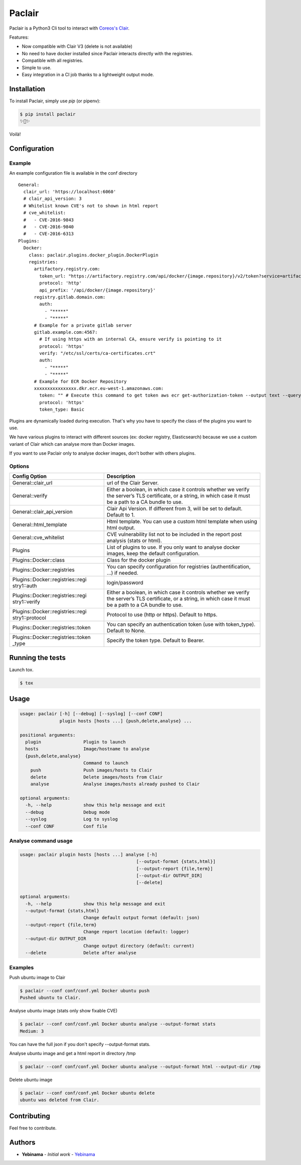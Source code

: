 Paclair
=======

Paclair is a Python3 Cli tool to interact with `Coreos's Clair <https://github.com/coreos/clair>`_.

Features:

- Now compatible with Clair V3 (delete is not available)
- No need to have docker installed since Paclair interacts directly with the registries.
- Compatible with all registries.
- Simple to use.
- Easy integration in a CI job thanks to a lightweight output mode.

Installation
------------

To install Paclair, simply use `pip` (or pipenv):

.. code-block:: bash

    $ pip install paclair
    ✨🍰✨

Voilà!

Configuration
-------------

Example
~~~~~~~

An example configuration file is available in the conf directory

::

  General:
    clair_url: 'https://localhost:6060'
    # clair_api_version: 3
    # Whitelist known CVE's not to shown in html report
    # cve_whitelist:
    #   - CVE-2016-9843
    #   - CVE-2016-9840
    #   - CVE-2016-6313
  Plugins:
    Docker:
      class: paclair.plugins.docker_plugin.DockerPlugin
      registries:
        artifactory.registry.com:
          token_url: "https://artifactory.registry.com/api/docker/{image.repository}/v2/token?service=artifactory.registry.com"
          protocol: 'http'
          api_prefix: '/api/docker/{image.repository}'
        registry.gitlab.domain.com:
          auth:
            - "*****"
            - "*****"
        # Example for a private gitlab server
        gitlab.example.com:4567:
          # If using https with an internal CA, ensure verify is pointing to it
          protocol: 'https'
          verify: "/etc/ssl/certs/ca-certificates.crt"
          auth:
            - "*****"
            - "*****"
        # Example for ECR Docker Repository
        xxxxxxxxxxxxxxxx.dkr.ecr.eu-west-1.amazonaws.com:
          token: "" # Execute this command to get token aws ecr get-authorization-token --output text --query 'authorizationData[].authorizationToken'
          protocol: 'https'
          token_type: Basic

Plugins are dynamically loaded during execution. That's why you have to specify the class of the
plugins you want to use.

We have various plugins to interact with different sources (ex: docker registry, Elasticsearch)
because we use a custom variant of Clair which can analyse more than Docker images.

If you want to use Paclair only to analyse docker images, don't bother with others plugins.

Options
~~~~~~~

+-----------------------------------+-----------------------------------+
| Config Option                     | Description                       |
+===================================+===================================+
| General::clair_url                | url of the Clair Server.          |
+-----------------------------------+-----------------------------------+
| General::verify                   | Either a boolean, in which case   |
|                                   | it controls whether we verify the |
|                                   | server’s TLS certificate, or a    |
|                                   | string, in which case it must be  |
|                                   | a path to a CA bundle to use.     |
+-----------------------------------+-----------------------------------+
| General::clair_api_version        | Clair Api Version.                |
|                                   | If different from 3, will be set  |
|                                   | to default.                       |
|                                   | Default to 1.                     |
+-----------------------------------+-----------------------------------+
| General::html_template            | Html template.                    |
|                                   | You can use a custom html template|
|                                   | when using html output.           |
+-----------------------------------+-----------------------------------+
| General::cve_whitelist            | CVE vulnerability list not to be  |
|                                   | included in the report post       |
|                                   | analysis (stats or html).         |
+-----------------------------------+-----------------------------------+
| Plugins                           | List of plugins to use. If you    |
|                                   | only want to analyse docker       |
|                                   | images, keep the default          |
|                                   | configuration.                    |
+-----------------------------------+-----------------------------------+
| Plugins::Docker::class            | Class for the docker plugin       |
+-----------------------------------+-----------------------------------+
| Plugins::Docker::registries       | You can specify configuration for |
|                                   | registries (authentification, …)  |
|                                   | if needed.                        |
+-----------------------------------+-----------------------------------+
| Plugins::Docker::registries::regi | login/password                    |
| stry1::auth                       |                                   |
+-----------------------------------+-----------------------------------+
| Plugins::Docker::registries::regi | Either a boolean, in which case   |
| stry1::verify                     | it controls whether we verify the |
|                                   | server’s TLS certificate, or a    |
|                                   | string, in which case it must be  |
|                                   | a path to a CA bundle to use.     |
+-----------------------------------+-----------------------------------+
| Plugins::Docker::registries::regi | Protocol to use (http or https).  |
| stry1::protocol                   | Default to https.                 |
+-----------------------------------+-----------------------------------+
| Plugins::Docker::registries::token| You can specify an authentication |
|                                   | token (use with token_type).      |
|                                   | Default to None.                  |
+-----------------------------------+-----------------------------------+
| Plugins::Docker::registries::token| Specify the token type.           |
| _type                             | Default to Bearer.                |
+-----------------------------------+-----------------------------------+

Running the tests
-----------------

Launch tox.

.. code-block:: bash

    $ tox

Usage
-----

.. code-block:: bash

    usage: paclair [-h] [--debug] [--syslog] [--conf CONF]
                   plugin hosts [hosts ...] {push,delete,analyse} ...

    positional arguments:
      plugin                Plugin to launch
      hosts                 Image/hostname to analyse
      {push,delete,analyse}
                            Command to launch
        push                Push images/hosts to Clair
        delete              Delete images/hosts from Clair
        analyse             Analyse images/hosts already pushed to Clair

    optional arguments:
      -h, --help            show this help message and exit
      --debug               Debug mode
      --syslog              Log to syslog
      --conf CONF           Conf file

Analyse command usage
~~~~~~~~~~~~~~~~~~~~~

.. code-block:: bash

    usage: paclair plugin hosts [hosts ...] analyse [-h]
                                                [--output-format {stats,html}]
                                                [--output-report {file,term}]
                                                [--output-dir OUTPUT_DIR]
                                                [--delete]

    optional arguments:
      -h, --help            show this help message and exit
      --output-format {stats,html}
                            Change default output format (default: json)
      --output-report {file,term}
                            Change report location (default: logger)
      --output-dir OUTPUT_DIR
                            Change output directory (default: current)
      --delete              Delete after analyse

Examples
~~~~~~~~

Push ubuntu image to Clair

.. code-block:: bash

    $ paclair --conf conf/conf.yml Docker ubuntu push
    Pushed ubuntu to Clair.

Analyse ubuntu image (stats only show fixable CVE)

.. code-block:: bash

    $ paclair --conf conf/conf.yml Docker ubuntu analyse --output-format stats
    Medium: 3

You can have the full json if you don't specify --output-format stats.


Analyse ubuntu image and get a html report in directory /tmp

.. code-block:: bash

    $ paclair --conf conf/conf.yml Docker ubuntu analyse --output-format html --output-dir /tmp

Delete ubuntu image

.. code-block:: bash

    $ paclair --conf conf/conf.yml Docker ubuntu delete
    ubuntu was deleted from Clair.

Contributing
------------

Feel free to contribute.

Authors
-------

-  **Yebinama** - *Initial work* - `Yebinama <https://github.com/yebinama>`__
